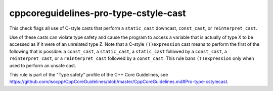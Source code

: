 .. title:: clang-tidy - cppcoreguidelines-pro-type-cstyle-cast

cppcoreguidelines-pro-type-cstyle-cast
======================================

This check flags all use of C-style casts that perform a ``static_cast``
downcast, ``const_cast``, or ``reinterpret_cast``.

Use of these casts can violate type safety and cause the program to access a
variable that is actually of type X to be accessed as if it were of an unrelated
type Z. Note that a C-style ``(T)expression`` cast means to perform the first of
the following that is possible: a ``const_cast``, a ``static_cast``, a
``static_cast`` followed by a ``const_cast``, a ``reinterpret_cast``, or a
``reinterpret_cast`` followed by a ``const_cast``. This rule bans
``(T)expression`` only when used to perform an unsafe cast.

This rule is part of the "Type safety" profile of the C++ Core Guidelines, see
https://github.com/isocpp/CppCoreGuidelines/blob/master/CppCoreGuidelines.md#Pro-type-cstylecast.
